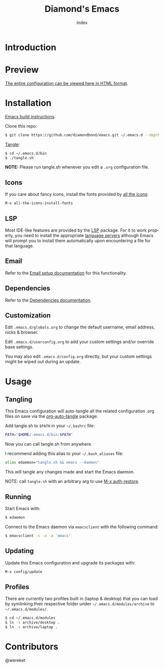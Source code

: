 #+TITLE: Diamond's Emacs
#+AUTHOR: index
#+EMAIL: diamondbond1@gmail.com
#+LANGUAGE: en
#+CREATOR: Emacs 28.1 (Org mode 9.5.3)
#+OPTIONS: toc:2

* Introduction
#+begin_center
[[./img/screenshot.png]]
#+end_center

* Preview

[[https://diamondbond.neocities.org/emacs.html][The entire configuration can be viewed here in HTML format]].

* Installation

[[https://github.com/DiamondBond/emacs/blob/master/docs/emacsfromsource.org][Emacs build instructions]].

Clone this repo:

#+begin_src sh
  $ git clone https://github.com/diamondbond/emacs.git ~/.emacs.d --depth 1
#+end_src

[[https://github.com/DiamondBond/emacs/blob/master/bin/tangle.sh][Tangle]]:

#+begin_src sh
  $ cd ~/.emacs.d/bin
  $ ./tangle.sh
#+end_src

*NOTE:* Please run tangle.sh whenever you edit a =.org= configuration file.

** Icons

If you care about fancy icons, install the fonts provided by [[https://github.com/domtronn/all-the-icons.el][all the icons]]:

#+begin_src emacs-lisp
  M-x all-the-icons-install-fonts
#+end_src

** LSP

Most IDE-like features are provided by the [[https://github.com/emacs-lsp/lsp-mode][LSP]] package. For it to work properly, you need to install the appropriate [[https://github.com/emacs-lsp/lsp-mode#supported-languages][language servers]] although Emacs will prompt you to install them automatically upon encountering a file for that language.

** Email

Refer to the [[https://github.com/DiamondBond/emacs/blob/master/docs/setupemail.org][Email setup documentation]] for this functionality.

** Dependencies

Refer to the [[https://github.com/DiamondBond/emacs/blob/master/docs/dependencies.org][Dependencies documentation]].

** Customization

Edit =.emacs.d/globals.org= to change the default username, email address, nicks & browser.

Edit =.emacs.d/userconfig.org= to add your custom settings and/or override base settings.

You may also edit =.emacs.d/config.org= directly, but your custom settings might be wiped out during an update.

* Usage

** Tangling

This Emacs configuration will auto-tangle all the related configuration .org files on save via the [[https://github.com/yilkalargaw/org-auto-tangle][org-auto-tangle]] package.

Add tangle.sh to =$PATH= in your =~/.bashrc= file:

#+begin_src sh
  PATH="$HOME/.emacs.d/bin:$PATH"
#+end_src

Now you can call tangle.sh from anywhere.

I recommend adding this alias to your =~/.bash_aliases= file:

#+begin_src sh
  alias edaemon="tangle.sh && emacs --daemon"
#+end_src

This will tangle any changes made and start the Emacs daemon.

NOTE: call =tangle.sh= with an arbitrary arg to use [[https://github.com/DiamondBond/bin/blob/master/auth-restore.sh][M-x auth-restore]].

** Running

Start Emacs with:

#+begin_src sh
  $ edaemon
#+end_src

Connect to the Emacs daemon via =emacsclient= with the following command:

#+begin_src sh
  $ emacsclient -c -n -a 'emacs'
#+end_src

** Updating

Update this Emacs configuration and upgrade its packages with:

#+begin_src emacs-lisp
  M-x config/update
#+end_src

** Profiles

There are currently two profiles built in (laptop & desktop) that you can load by symlinking their respective folder under =~/.emacs.d/modules/archive= to =~/.emacs.d/modules/=.

#+begin_src sh
  $ cd ~/.emacs.d/modules
  $ ln -s archive/desktop .
  $ ln -s archive/laptop .
#+end_src

* Contributors

@wereket
